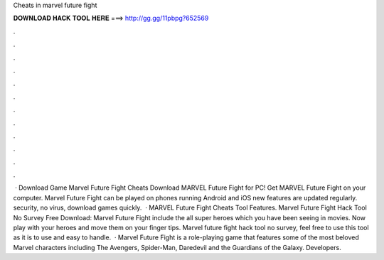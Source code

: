 Cheats in marvel future fight

𝐃𝐎𝐖𝐍𝐋𝐎𝐀𝐃 𝐇𝐀𝐂𝐊 𝐓𝐎𝐎𝐋 𝐇𝐄𝐑𝐄 ===> http://gg.gg/11pbpg?652569

.

.

.

.

.

.

.

.

.

.

.

.

 · Download Game Marvel Future Fight Cheats Download MARVEL Future Fight for PC! Get MARVEL Future Fight on your computer.  Marvel Future Fight can be played on phones running Android and iOS  new features are updated regularly.  security, no virus, download games quickly.  · MARVEL Future Fight Cheats Tool Features. Marvel Future Fight Hack Tool No Survey Free Download: Marvel Future Fight include the all super heroes which you have been seeing in movies. Now play with your heroes and move them on your finger tips. Marvel future fight hack tool no survey, feel free to use this tool as it is to use and easy to handle.  · Marvel Future Fight is a role-playing game that features some of the most beloved Marvel characters including The Avengers, Spider-Man, Daredevil and the Guardians of the Galaxy. Developers.